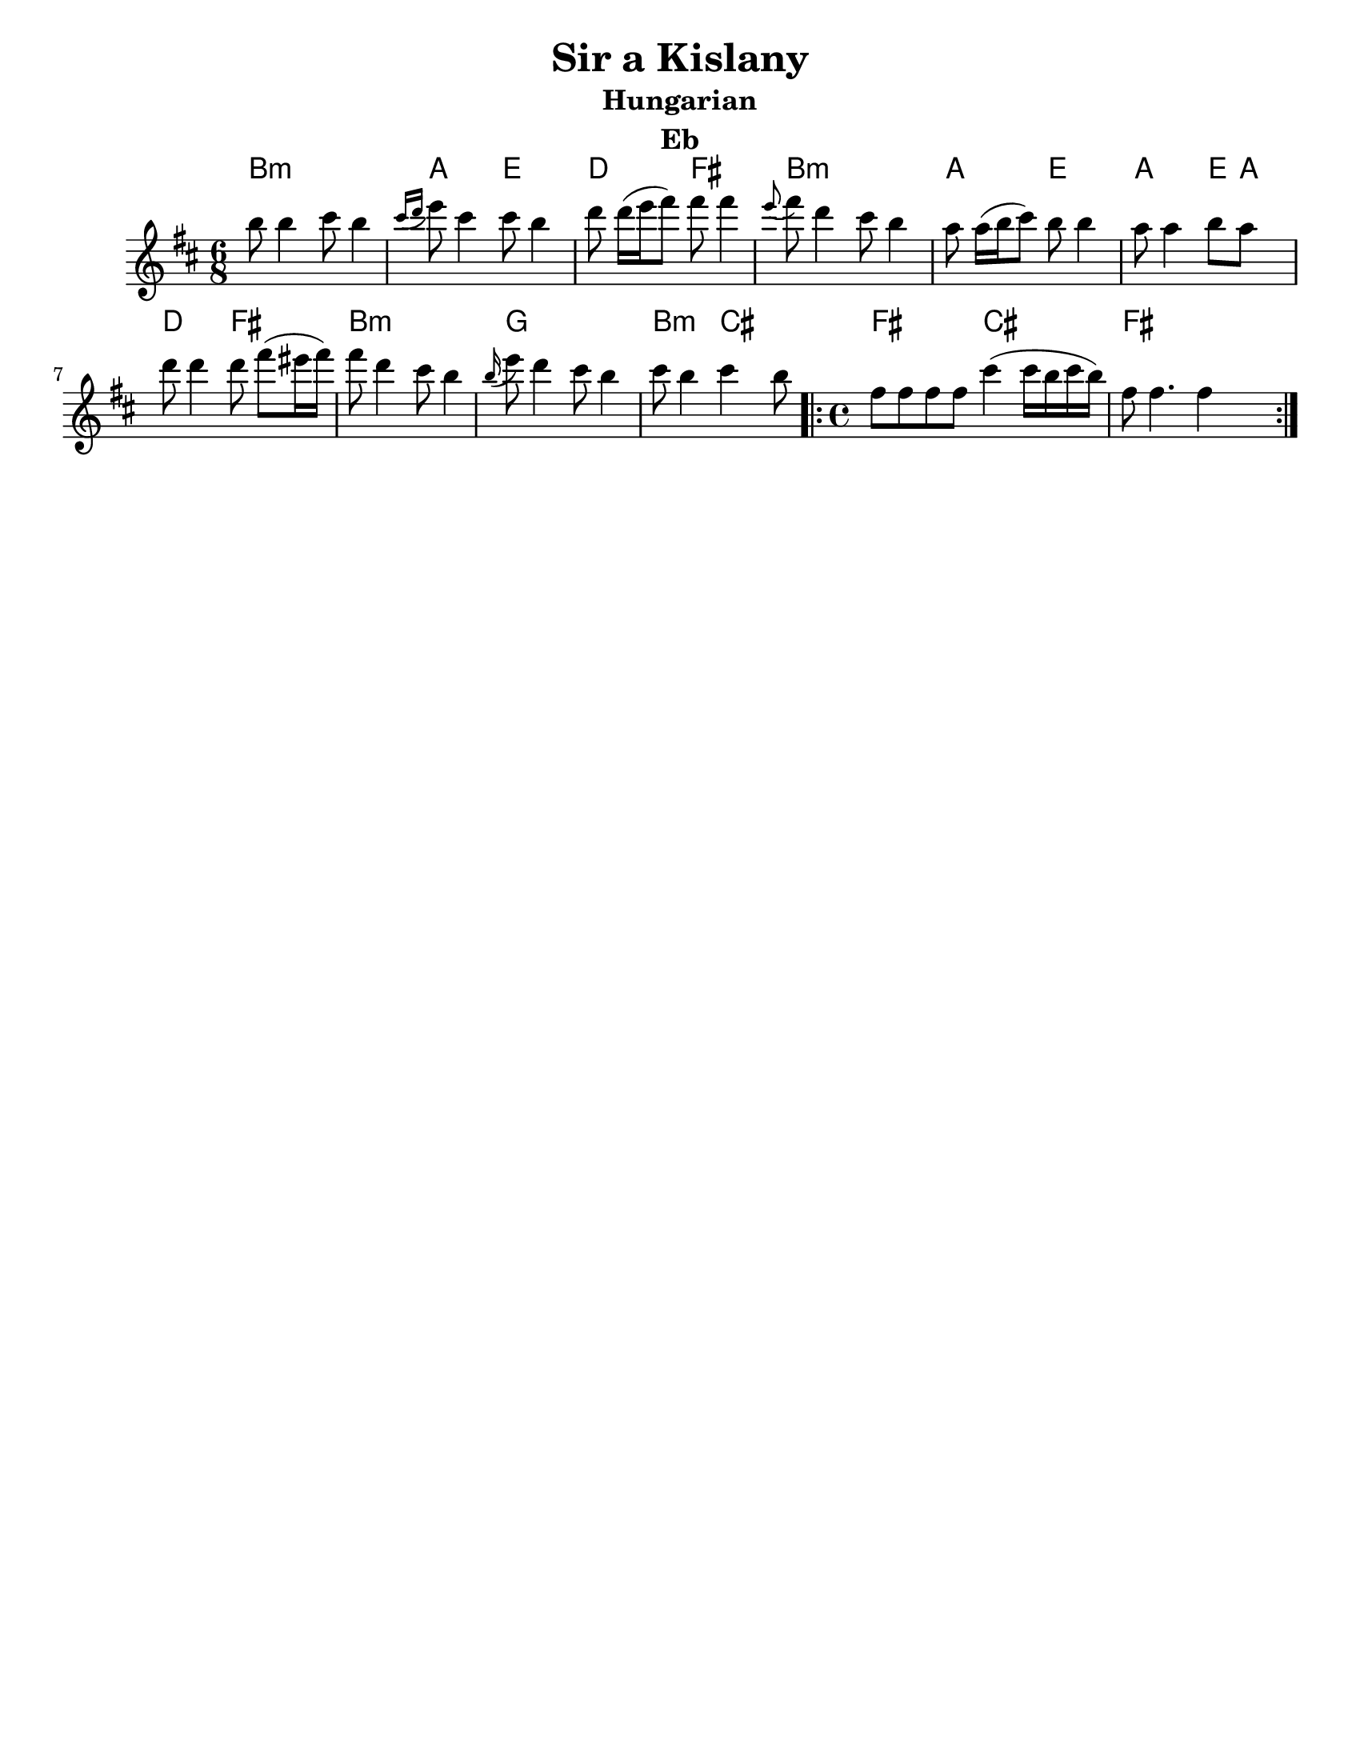 \version "2.18.0"
\language "english"
\pointAndClickOff
%moved \header into \score for includes to work

\paper{
  tagline = ##f
  print-all-headers = ##t
  #(set-paper-size "letter")
}
date = #(strftime "%d-%m-%Y" (localtime (current-time)))

%\markup{ \italic{ " Updated " \date  }

common = {
  \clef treble
  \key d \minor
  %\key g \minor
  \time 6/8
}
%\markup{ Got something to say? }

%#################################### Melody ########################
notes = \transpose g d\relative c''' {

  %\partial 16*3 a16 d f   %lead in notes


  g8  g4 a8 g4
  \grace {a16 ([bf]} c8) a4 a8 g4
  bf8 bf16[ (c d8)] d d4|
  \grace c8 (d)bf4 a8 g4

  f8 f16[(g a8)]g8 g4
  f8 f4 g8 f s8|
  bf8 bf4 bf8 d[ (cs16 d)]|
  d8 bf4 a8 g4


  \grace g16(c8) bf4 a8 g4
  a8 g4 a g8

  \repeat volta 2{
    \time 4/4
    d8 d d d a'4(a16 g a g)|
    d8 d4. d4 s4
  }

  %\alternative { { }{ } }

}
melody= {
  \common
  \notes
  %{  <<
    \transpose c c' \notes
     \\
  \notes
   >>
  %}
}
%################################# Lyrics #####################
%\addlyrics{ Doe a deer }
%################################# Chords #######################
harmonies = \transpose g d \chordmode {
  g4:m s4*2
  f8 s8*2
  c8  s8*2
  bf8 s8*2
  d8 s8*2
  g8:m s8*5
  f8 s8*2
  c8 s8*2

  f8 s8*2
  c8
  f8
  s8
  bf8 s8*2
  d8 s8*2
  g8:m s8*5

  ef8 s8*5
  g8:m s8*2
  a8 s8*2
  d2
  a2
  d1
}

\score {\transpose c a
  <<
    \new ChordNames {
      \set chordChanges = ##f
      \harmonies
    }
    \new Staff
    \melody
  >>
  \header{
    title= "Sir a Kislany"
instrument= "Eb"
instrument= "Eb"
    subtitle="Hungarian"
instrument= "Eb"
instrument= "Eb"
    composer= ""
    arranger= ""

  }
  \layout{indent = 1.0\cm}
  \midi { }
}
